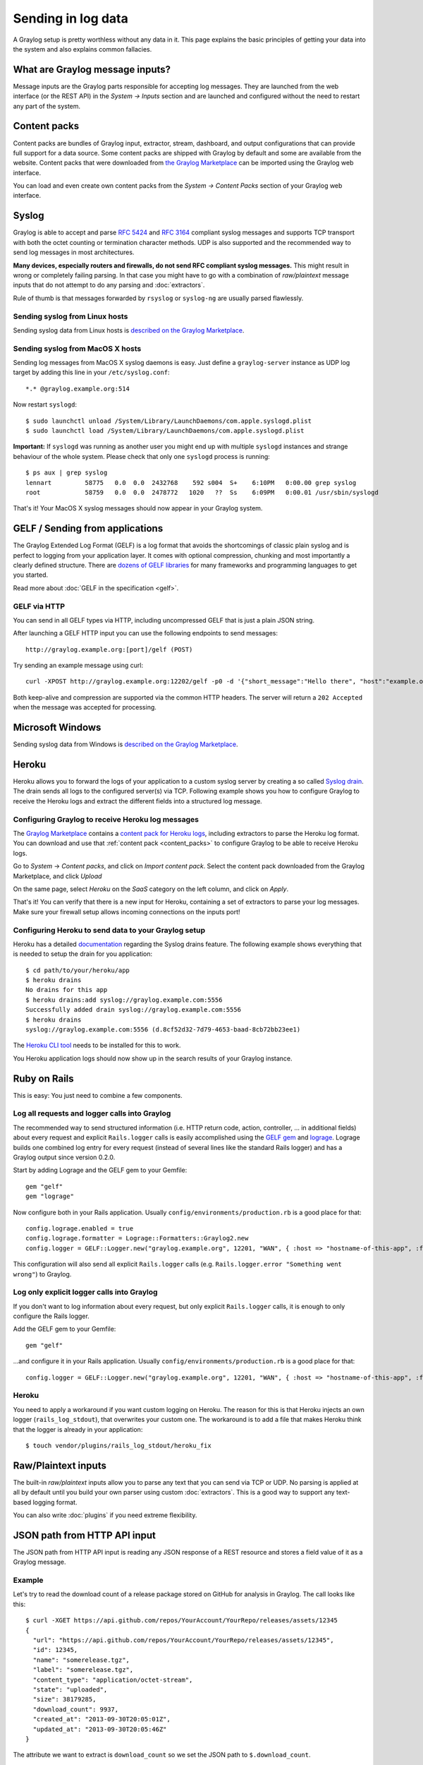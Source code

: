 *******************
Sending in log data
*******************

A Graylog setup is pretty worthless without any data in it. This page explains the basic principles of getting your data
into the system and also explains common fallacies.

What are Graylog message inputs?
================================

Message inputs are the Graylog parts responsible for accepting log messages. They are launched from the web interface
(or the REST API) in the *System -> Inputs* section and are launched and configured without the need to restart any
part of the system.

.. _content_packs:

Content packs
=============

Content packs are bundles of Graylog input, extractor, stream, dashboard, and output configurations that can provide full support
for a data source. Some content packs are shipped with Graylog by default and some are available from the website. Content packs that
were downloaded from `the Graylog Marketplace <http://marketplace.graylog.org>`__ can be imported using the Graylog web interface.

You can load and even create own content packs from the *System -> Content Packs* section of your Graylog web interface.

Syslog
======

Graylog is able to accept and parse `RFC 5424 <http://www.ietf.org/rfc/rfc5424.txt>`__ and
`RFC 3164 <http://www.ietf.org/rfc/rfc3164.txt>`__  compliant syslog messages and supports TCP transport with both
the octet counting or termination character methods. UDP is also supported and the recommended way to send log messages
in most architectures.

**Many devices, especially routers and firewalls, do not send RFC compliant syslog messages.** This might result
in wrong or completely failing parsing. In that case you might have to go with a combination of *raw/plaintext* message inputs that
do not attempt to do any parsing and :doc:`extractors`.

Rule of thumb is that messages forwarded by ``rsyslog`` or ``syslog-ng`` are usually parsed flawlessly.

Sending syslog from Linux hosts
-------------------------------

Sending syslog data from Linux hosts is `described on the Graylog Marketplace <https://marketplace.graylog.org/addons/a47beb3b-0bd9-4792-a56a-33b27b567856>`__.

Sending syslog from MacOS X hosts
---------------------------------

Sending log messages from MacOS X syslog daemons is easy. Just define a ``graylog-server`` instance as UDP log target by
adding this line in your ``/etc/syslog.conf``::

  *.* @graylog.example.org:514

Now restart ``syslogd``::

  $ sudo launchctl unload /System/Library/LaunchDaemons/com.apple.syslogd.plist
  $ sudo launchctl load /System/Library/LaunchDaemons/com.apple.syslogd.plist

**Important:** If ``syslogd`` was running as another user you might end up with multiple ``syslogd`` instances and strange
behaviour of the whole system. Please check that only one ``syslogd`` process is running::

  $ ps aux | grep syslog
  lennart         58775   0.0  0.0  2432768    592 s004  S+    6:10PM   0:00.00 grep syslog
  root            58759   0.0  0.0  2478772   1020   ??  Ss    6:09PM   0:00.01 /usr/sbin/syslogd

That's it! Your MacOS X syslog messages should now appear in your Graylog system.

GELF / Sending from applications
================================

The Graylog Extended Log Format (GELF) is a log format that avoids the shortcomings of classic plain syslog and is perfect
to logging from your application layer. It comes with optional compression, chunking and most importantly a clearly defined
structure. There are `dozens of GELF libraries <http://marketplace.graylog.org>`__ for many frameworks and
programming languages to get you started.

Read more about :doc:`GELF in the specification <gelf>`.

GELF via HTTP
-------------

You can send in all GELF types via HTTP, including uncompressed GELF that is just a plain JSON string.

After launching a GELF HTTP input you can use the following endpoints to send messages::

  http://graylog.example.org:[port]/gelf (POST)

Try sending an example message using curl::

  curl -XPOST http://graylog.example.org:12202/gelf -p0 -d '{"short_message":"Hello there", "host":"example.org", "facility":"test", "_foo":"bar"}'

Both keep-alive and compression are supported via the common HTTP headers. The server will return a ``202 Accepted`` when the message
was accepted for processing.


Microsoft Windows
=================

Sending syslog data from Windows is
`described on the Graylog Marketplace <https://marketplace.graylog.org/addons/0bf65c6f-6fe8-4420-9c30-249706c9e55c>`__.

Heroku
======

Heroku allows you to forward the logs of your application to a custom syslog server by creating a so called
`Syslog drain <https://devcenter.heroku.com/articles/logging#syslog-drains>`__. The drain sends all logs to the configured
server(s) via TCP. Following example shows you how to configure Graylog to receive the Heroku logs and extract the
different fields into a structured log message.

Configuring Graylog to receive Heroku log messages
--------------------------------------------------
The `Graylog Marketplace <http://marketplace.graylog.org>`__ contains a
`content pack for Heroku logs <https://marketplace.graylog.org/addons/e28c42a5-eba1-4302-a7b7-cde6485ab341>`__, including extractors to parse
the Heroku log format. You can download and use that :ref:`content pack <content_packs>` to configure Graylog to be able to receive Heroku logs.

Go to *System* -> *Content packs*, and click on *Import content pack*. Select the content pack downloaded from the Graylog Marketplace,
and click *Upload*

.. image:: /images/heroku_1.png

On the same page, select *Heroku* on the *SaaS* category on the left column, and click on *Apply*.

.. image:: /images/heroku_2.png

That's it! You can verify that there is a new input for Heroku, containing a set of extractors to parse your log messages. Make sure your
firewall setup allows incoming connections on the inputs port!

.. image:: /images/heroku_3.png

Configuring Heroku to send data to your Graylog setup
-----------------------------------------------------

Heroku has a detailed `documentation <https://devcenter.heroku.com/articles/logging#syslog-drains>`__ regarding the Syslog drains feature.
The following example shows everything that is needed to setup the drain for you application::

  $ cd path/to/your/heroku/app
  $ heroku drains
  No drains for this app
  $ heroku drains:add syslog://graylog.example.com:5556
  Successfully added drain syslog://graylog.example.com:5556
  $ heroku drains
  syslog://graylog.example.com:5556 (d.8cf52d32-7d79-4653-baad-8cb72bb23ee1)

The `Heroku CLI tool <https://devcenter.heroku.com/articles/heroku-command>`__ needs to be installed for this to work.

You Heroku application logs should now show up in the search results of your Graylog instance.

Ruby on Rails
=============

This is easy: You just need to combine a few components.

Log all requests and logger calls into Graylog
-----------------------------------------------

The recommended way to send structured information (i.e. HTTP return code, action, controller, ... in additional fields) about every request and
explicit ``Rails.logger`` calls is easily accomplished using the `GELF gem <https://rubygems.org/gems/gelf>`__ and
`lograge <https://github.com/roidrage/lograge>`__. Lograge builds one combined log entry for every request (instead of several lines like the
standard Rails logger) and has a Graylog output since version 0.2.0.

Start by adding Lograge and the GELF gem to your Gemfile::

  gem "gelf"
  gem "lograge"

Now configure both in your Rails application. Usually ``config/environments/production.rb`` is a good place for that::

  config.lograge.enabled = true
  config.lograge.formatter = Lograge::Formatters::Graylog2.new
  config.logger = GELF::Logger.new("graylog.example.org", 12201, "WAN", { :host => "hostname-of-this-app", :facility => "heroku" })

This configuration will also send all explicit ``Rails.logger`` calls (e.g. ``Rails.logger.error "Something went wrong"``) to Graylog.

Log only explicit logger calls into Graylog
-------------------------------------------

If you don't want to log information about every request, but only explicit ``Rails.logger`` calls, it is enough to only configure the Rails logger.

Add the GELF gem to your Gemfile::

  gem "gelf"

...and configure it in your Rails application. Usually ``config/environments/production.rb`` is a good place for that::

  config.logger = GELF::Logger.new("graylog.example.org", 12201, "WAN", { :host => "hostname-of-this-app", :facility => "heroku" })

Heroku
------

You need to apply a workaround if you want custom logging on Heroku. The reason for this is that Heroku injects an own logger (``rails_log_stdout``),
that overwrites your custom one. The workaround is to add a file that makes Heroku think that the logger is already in your application::

    $ touch vendor/plugins/rails_log_stdout/heroku_fix

Raw/Plaintext inputs
====================

The built-in *raw/plaintext* inputs allow you to parse any text that you can send via TCP or UDP. No parsing is applied at
all by default until you build your own parser using custom :doc:`extractors`. This is a good way to support any text-based
logging format.

You can also write :doc:`plugins` if you need extreme flexibility.

JSON path from HTTP API input
=============================

The JSON path from HTTP API input is reading any JSON response of a REST resource and stores a field value of it as a Graylog message.

Example
-------

Let's try to read the download count of a release package stored on GitHub for analysis in Graylog. The call looks like this::

    $ curl -XGET https://api.github.com/repos/YourAccount/YourRepo/releases/assets/12345
    {
      "url": "https://api.github.com/repos/YourAccount/YourRepo/releases/assets/12345",
      "id": 12345,
      "name": "somerelease.tgz",
      "label": "somerelease.tgz",
      "content_type": "application/octet-stream",
      "state": "uploaded",
      "size": 38179285,
      "download_count": 9937,
      "created_at": "2013-09-30T20:05:01Z",
      "updated_at": "2013-09-30T20:05:46Z"
    }

The attribute we want to extract is ``download_count`` so we set the JSON path to ``$.download_count``.

This will result in a message in Graylog looking like this:

.. image:: /images/jsonpath_1.png

You can use Graylog to analyse your download counts now.

JSONPath
--------

JSONPath can do much more than just selecting a simple known field value. You can for example do this to select the first ``download_count``
from a list of releases where the field ``state`` has the value ``uploaded``::

    $.releases[?(@.state == 'uploaded')][0].download_count

...or only the first download count at all::

    $.releases[0].download_count


You can `learn more about JSONPath here <http://goessner.net/articles/JsonPath/>`__.

Reading from files
==================

Graylog itself is not able to read log messages from file, but it comes with the :ref:`Collector Sidecar <graylog-collector-sidecar>` which can used as a supervisor for tools that are build for this purpose.

Additional any tool that can read files and send native Graylog (GELF) messages can be used.
